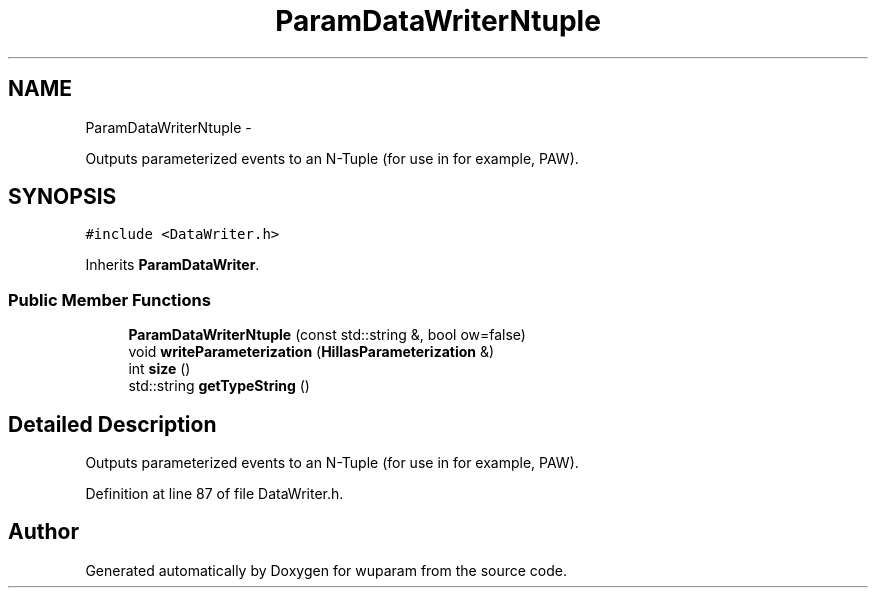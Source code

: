 .TH "ParamDataWriterNtuple" 3 "Tue Nov 1 2011" "Version 0.1" "wuparam" \" -*- nroff -*-
.ad l
.nh
.SH NAME
ParamDataWriterNtuple \- 
.PP
Outputs parameterized events to an N-Tuple (for use in for example, PAW).  

.SH SYNOPSIS
.br
.PP
.PP
\fC#include <DataWriter.h>\fP
.PP
Inherits \fBParamDataWriter\fP.
.SS "Public Member Functions"

.in +1c
.ti -1c
.RI "\fBParamDataWriterNtuple\fP (const std::string &, bool ow=false)"
.br
.ti -1c
.RI "void \fBwriteParameterization\fP (\fBHillasParameterization\fP &)"
.br
.ti -1c
.RI "int \fBsize\fP ()"
.br
.ti -1c
.RI "std::string \fBgetTypeString\fP ()"
.br
.in -1c
.SH "Detailed Description"
.PP 
Outputs parameterized events to an N-Tuple (for use in for example, PAW). 
.PP
Definition at line 87 of file DataWriter.h.

.SH "Author"
.PP 
Generated automatically by Doxygen for wuparam from the source code.
